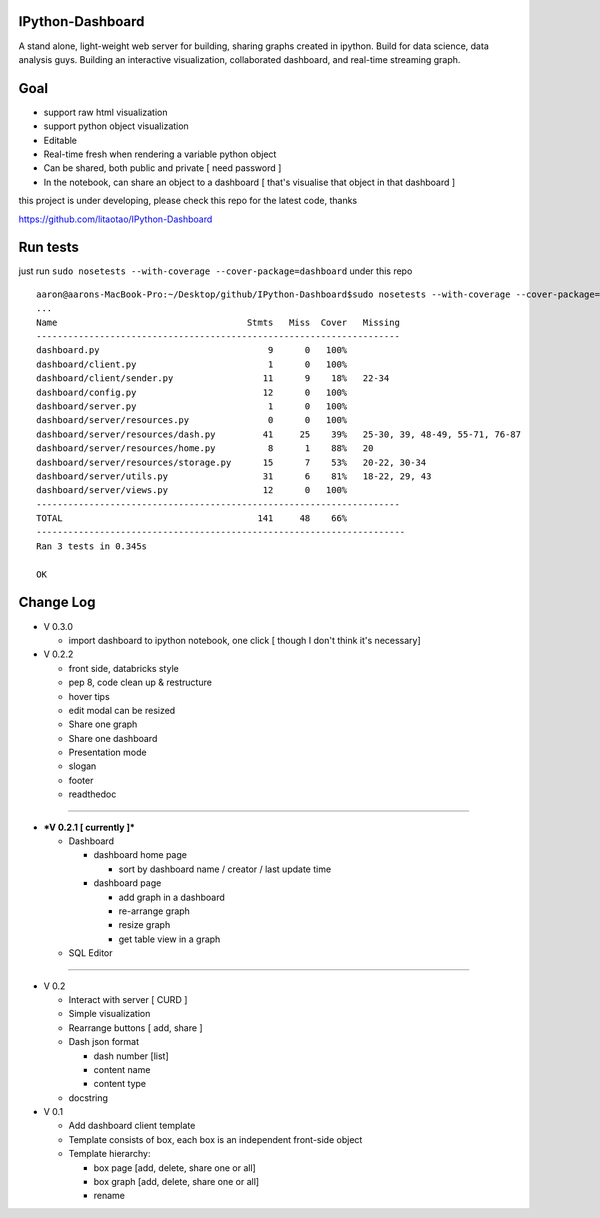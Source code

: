 

IPython-Dashboard
=================

A stand alone, light-weight web server for building, sharing graphs
created in ipython. Build for data science, data analysis guys. Building
an interactive visualization, collaborated dashboard, and real-time
streaming graph.

Goal
====

-  support raw html visualization
-  support python object visualization
-  Editable
-  Real-time fresh when rendering a variable python object
-  Can be shared, both public and private [ need password ]
-  In the notebook, can share an object to a dashboard [ that's
   visualise that object in that dashboard ]


this project is under developing, please check this repo for the latest code, thanks

https://github.com/litaotao/IPython-Dashboard


Run tests
=========

just run ``sudo nosetests --with-coverage --cover-package=dashboard``
under this repo

::

    aaron@aarons-MacBook-Pro:~/Desktop/github/IPython-Dashboard$sudo nosetests --with-coverage --cover-package=dashboard
    ...
    Name                                    Stmts   Miss  Cover   Missing
    ---------------------------------------------------------------------
    dashboard.py                                9      0   100%
    dashboard/client.py                         1      0   100%
    dashboard/client/sender.py                 11      9    18%   22-34
    dashboard/config.py                        12      0   100%
    dashboard/server.py                         1      0   100%
    dashboard/server/resources.py               0      0   100%
    dashboard/server/resources/dash.py         41     25    39%   25-30, 39, 48-49, 55-71, 76-87
    dashboard/server/resources/home.py          8      1    88%   20
    dashboard/server/resources/storage.py      15      7    53%   20-22, 30-34
    dashboard/server/utils.py                  31      6    81%   18-22, 29, 43
    dashboard/server/views.py                  12      0   100%
    ---------------------------------------------------------------------
    TOTAL                                     141     48    66%
    ----------------------------------------------------------------------
    Ran 3 tests in 0.345s

    OK


Change Log
==========

-  V 0.3.0

   -  import dashboard to ipython notebook, one click [ though I don't
      think it's necessary]

-  V 0.2.2

   -  front side, databricks style
   -  pep 8, code clean up & restructure
   -  hover tips
   -  edit modal can be resized
   -  Share one graph
   -  Share one dashboard
   -  Presentation mode
   -  slogan
   -  footer
   -  readthedoc

--------------

-  ***V 0.2.1 [ currently ]***

   -  Dashboard

      -  dashboard home page

         -  sort by dashboard name / creator / last update time

      -  dashboard page

         -  add graph in a dashboard
         -  re-arrange graph
         -  resize graph
         -  get table view in a graph

   -  SQL Editor

--------------

-  V 0.2

   -  Interact with server [ CURD ]
   -  Simple visualization
   -  Rearrange buttons [ add, share ]
   -  Dash json format

      -  dash number [list]
      -  content name
      -  content type

   -  docstring

-  V 0.1

   -  Add dashboard client template
   -  Template consists of box, each box is an independent front-side
      object
   -  Template hierarchy:

      -  box page [add, delete, share one or all]
      -  box graph [add, delete, share one or all]
      -  rename
